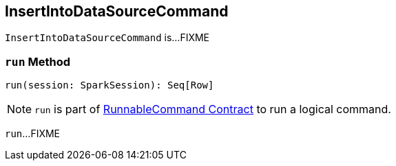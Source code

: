 == [[InsertIntoDataSourceCommand]] InsertIntoDataSourceCommand

`InsertIntoDataSourceCommand` is...FIXME

=== [[run]] `run` Method

[source, scala]
----
run(session: SparkSession): Seq[Row]
----

NOTE: `run` is part of link:spark-sql-LogicalPlan-RunnableCommand.adoc#run[RunnableCommand Contract] to run a logical command.

`run`...FIXME
